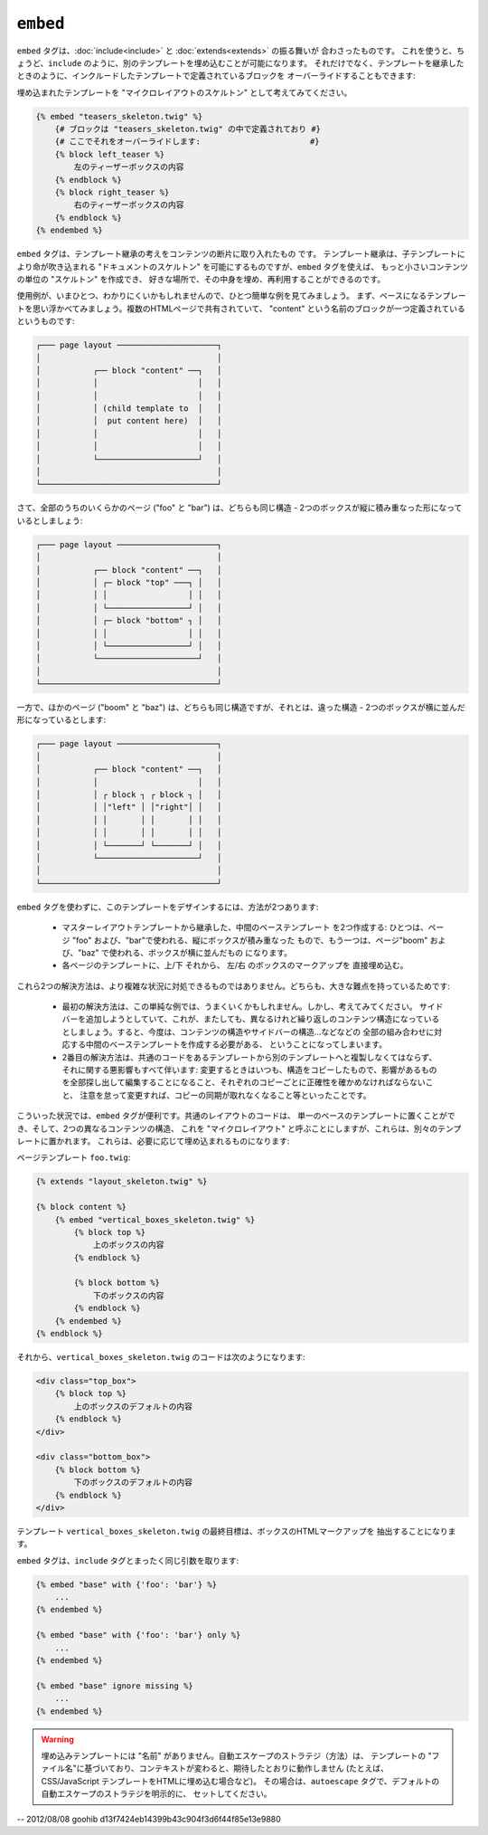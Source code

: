 ``embed``
=========

.. versionadded:: 1.8
    ``embed`` タグは、Twig 1.8 で追加されました。

``embed`` タグは、:doc:`include<include>` と :doc:`extends<extends>` の振る舞いが
合わさったものです。
これを使うと、ちょうど、``include`` のように、別のテンプレートを埋め込むことが可能になります。
それだけでなく、テンプレートを継承したときのように、インクルードしたテンプレートで定義されているブロックを
オーバーライドすることもできます:

埋め込まれたテンプレートを "マイクロレイアウトのスケルトン" として考えてみてください。

.. code-block:: jinja

    {% embed "teasers_skeleton.twig" %}
        {# ブロックは "teasers_skeleton.twig" の中で定義されており #}
        {# ここでそれをオーバーライドします:                       #}
        {% block left_teaser %}
            左のティーザーボックスの内容
        {% endblock %}
        {% block right_teaser %}
            右のティーザーボックスの内容
        {% endblock %}
    {% endembed %}

``embed`` タグは、テンプレート継承の考えをコンテンツの断片に取り入れたもの
です。 テンプレート継承は、子テンプレートにより命が吹き込まれる "ドキュメントのスケルトン"
を可能にするものですが、``embed`` タグを使えば、
もっと小さいコンテンツの単位の "スケルトン" を作成でき、
好きな場所で、その中身を埋め、再利用することができるのです。

使用例が、いまひとつ、わかりにくいかもしれませんので、ひとつ簡単な例を見てみましょう。 
まず、ベースになるテンプレートを思い浮かべてみましょう。複数のHTMLページで共有されていて、
"content" という名前のブロックが一つ定義されているというものです:

.. code-block:: text

    ┌─── page layout ─────────────────────┐
    │                                     │
    │           ┌── block "content" ──┐   │
    │           │                     │   │
    │           │                     │   │
    │           │ (child template to  │   │
    │           │  put content here)  │   │
    │           │                     │   │
    │           │                     │   │
    │           └─────────────────────┘   │
    │                                     │
    └─────────────────────────────────────┘

さて、全部のうちのいくらかのページ ("foo" と "bar") は、どちらも同じ構造 -
2つのボックスが縦に積み重なった形になっているとしましょう:

.. code-block:: text

    ┌─── page layout ─────────────────────┐
    │                                     │
    │           ┌── block "content" ──┐   │
    │           │ ┌─ block "top" ───┐ │   │
    │           │ │                 │ │   │
    │           │ └─────────────────┘ │   │
    │           │ ┌─ block "bottom" ┐ │   │
    │           │ │                 │ │   │
    │           │ └─────────────────┘ │   │
    │           └─────────────────────┘   │
    │                                     │
    └─────────────────────────────────────┘

一方で、ほかのページ ("boom" と "baz") は、どちらも同じ構造ですが、それとは、違った構造 -
2つのボックスが横に並んだ形になっているとします:

.. code-block:: text

    ┌─── page layout ─────────────────────┐
    │                                     │
    │           ┌── block "content" ──┐   │
    │           │                     │   │    
    │           │ ┌ block ┐ ┌ block ┐ │   │
    │           │ │"left" │ │"right"│ │   │
    │           │ │       │ │       │ │   │
    │           │ │       │ │       │ │   │
    │           │ └───────┘ └───────┘ │   │
    │           └─────────────────────┘   │
    │                                     │
    └─────────────────────────────────────┘

``embed`` タグを使わずに、このテンプレートをデザインするには、方法が2つあります:

 * マスターレイアウトテンプレートから継承した、中間のベーステンプレート
   を2つ作成する: ひとつは、ページ "foo" および、"bar"で使われる、縦にボックスが積み重なった
   もので、もう一つは、ページ"boom" および、"baz" で使われる、ボックスが横に並んだもの
   になります。

 * 各ページのテンプレートに、上/下 それから、 左/右 のボックスのマークアップを
   直接埋め込む。

これら2つの解決方法は、より複雑な状況に対処できるものではありません。どちらも、大きな難点を持っているためです:

 * 最初の解決方法は、この単純な例では、うまくいくかもしれません。しかし、考えてみてください。
   サイドバーを追加しようとしていて、これが、またしても、異なるけれど繰り返しのコンテンツ構造になっている
   としましょう。すると、今度は、コンテンツの構造やサイドバーの構造…などなどの
   全部の組み合わせに対応する中間のベーステンプレートを作成する必要がある、
   ということになってしまいます。

 * 2番目の解決方法は、共通のコードをあるテンプレートから別のテンプレートへと複製しなくてはならず、
   それに関する悪影響もすべて伴います: 変更するときはいつも、構造をコピーしたもので、影響があるもの
   を全部探し出して編集することになること、それぞれのコピーごとに正確性を確かめなければならないこと、
   注意を怠って変更すれば、コピーの同期が取れなくなること等といったことです。

こういった状況では、``embed`` タグが便利です。共通のレイアウトのコードは、
単一のベースのテンプレートに置くことができ、そして、2つの異なるコンテンツの構造、
これを "マイクロレイアウト" と呼ぶことにしますが、これらは、別々のテンプレートに置かれます。
これらは、必要に応じて埋め込まれるものになります:

ページテンプレート ``foo.twig``:

.. code-block:: jinja

    {% extends "layout_skeleton.twig" %}

    {% block content %}
        {% embed "vertical_boxes_skeleton.twig" %}
            {% block top %}
                上のボックスの内容
            {% endblock %}

            {% block bottom %}
                下のボックスの内容
            {% endblock %}
        {% endembed %}
    {% endblock %}

それから、``vertical_boxes_skeleton.twig`` のコードは次のようになります:

.. code-block:: jinja

    <div class="top_box">
        {% block top %}
            上のボックスのデフォルトの内容
        {% endblock %}
    </div>

    <div class="bottom_box">
        {% block bottom %}
            下のボックスのデフォルトの内容
        {% endblock %}
    </div>

テンプレート ``vertical_boxes_skeleton.twig`` の最終目標は、ボックスのHTMLマークアップを
抽出することになります。

``embed`` タグは、``include`` タグとまったく同じ引数を取ります:

.. code-block:: jinja

    {% embed "base" with {'foo': 'bar'} %}
        ...
    {% endembed %}

    {% embed "base" with {'foo': 'bar'} only %}
        ...
    {% endembed %}

    {% embed "base" ignore missing %}
        ...
    {% endembed %}

.. warning::

    埋め込みテンプレートには "名前" がありません。自動エスケープのストラテジ（方法）は、
    テンプレートの "ファイル名"に基づいており、コンテキストが変わると、期待したとおりに動作しません
    (たとえば、CSS/JavaScript テンプレートをHTMLに埋め込む場合など)。
    その場合は、``autoescape`` タグで、デフォルトの自動エスケープのストラテジを明示的に、
    セットしてください。

.. seealso:: :doc:`include<../tags/include>`

-- 2012/08/08 goohib d13f7424eb14399b43c904f3d6f44f85e13e9880

